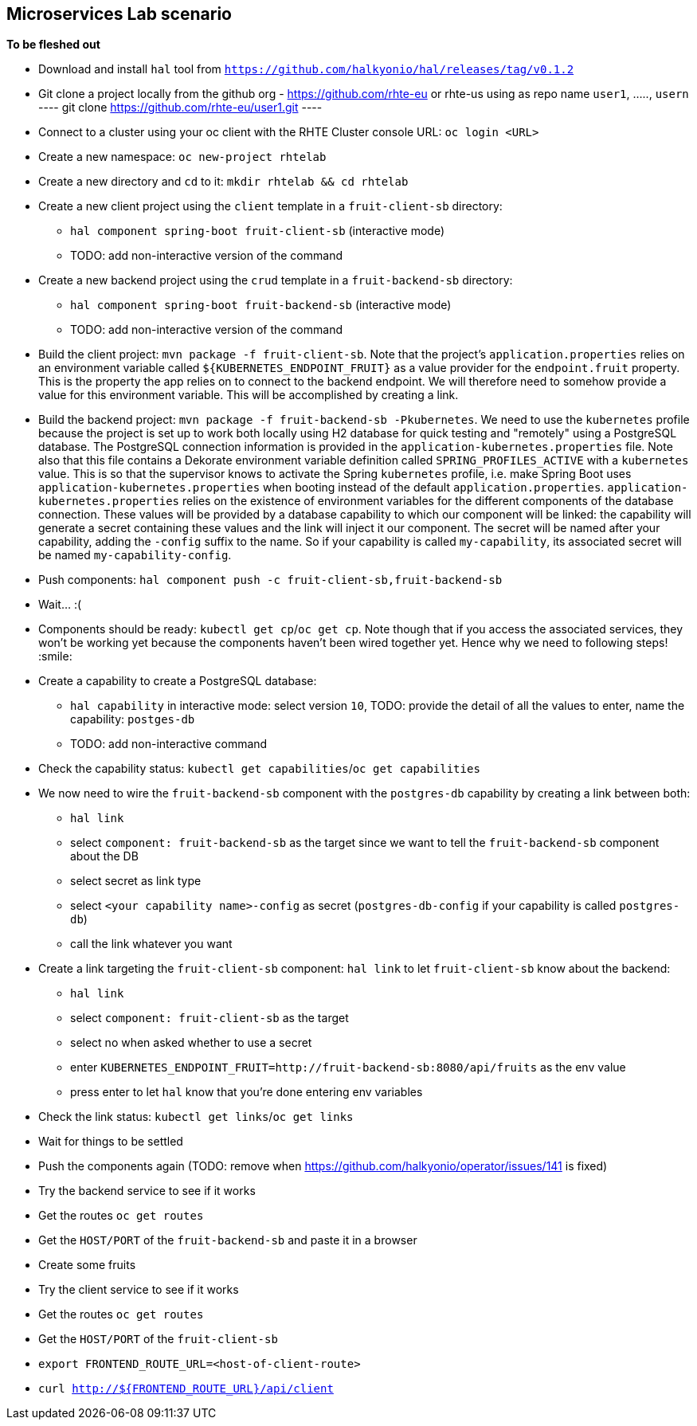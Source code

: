== Microservices Lab scenario

*To be fleshed out*

- Download and install `hal` tool from `https://github.com/halkyonio/hal/releases/tag/v0.1.2`
- Git clone a project locally from the github org - https://github.com/rhte-eu or rhte-us
  using as repo name `user1`, ....., `usern`
  ----
  git clone https://github.com/rhte-eu/user1.git
  ----
- Connect to a cluster using your oc client with the RHTE Cluster console URL: `oc login <URL>`
- Create a new namespace: `oc new-project rhtelab`
- Create a new directory and `cd` to it: `mkdir rhtelab && cd rhtelab`
- Create a new client project using the `client` template in a `fruit-client-sb` directory:
    * `hal component spring-boot fruit-client-sb` (interactive mode)
    * TODO: add non-interactive version of the command
- Create a new backend project using the `crud` template in a `fruit-backend-sb` directory:
    * `hal component spring-boot fruit-backend-sb` (interactive mode)
    * TODO: add non-interactive version of the command
- Build the client project: `mvn package -f fruit-client-sb`. Note that the project's `application.properties` relies on an
environment variable called `${KUBERNETES_ENDPOINT_FRUIT}` as a value provider for the `endpoint.fruit` property. This is the
property the app relies on to connect to the backend endpoint. We will therefore need to somehow provide a value for this
environment variable. This will be accomplished by creating a link.
- Build the backend project: `mvn package -f fruit-backend-sb -Pkubernetes`. We need to use the `kubernetes` profile because the
project is set up to work both locally using H2 database for quick testing and "remotely" using a PostgreSQL database. The
PostgreSQL connection information is provided in the `application-kubernetes.properties` file. Note also that this file contains
a Dekorate environment variable definition called `SPRING_PROFILES_ACTIVE` with a `kubernetes` value. This is so that the
supervisor knows to activate the Spring `kubernetes` profile, i.e. make Spring Boot uses `application-kubernetes.properties` when
booting instead of the default `application.properties`. `application-kubernetes.properties` relies on the existence of
environment variables for the different components of the database connection. These values will be provided by a database
capability to which our component will be linked: the capability will generate a secret containing these values and the link will
inject it our component. The secret will be named after your capability, adding the `-config` suffix to the name. So if your
capability is called `my-capability`, its associated secret will be named `my-capability-config`.
- Push components: `hal component push -c fruit-client-sb,fruit-backend-sb`
- Wait… :(
- Components should be ready: `kubectl get cp`/`oc get cp`. Note though that if you access the associated services, they won't be working yet
because the components haven't been wired together yet. Hence why we need to following steps! :smile:
- Create a capability to create a PostgreSQL database:
    * `hal capability` in interactive mode: select version `10`, TODO: provide the detail of all the values to enter,
    name the capability: `postges-db`
    * TODO: add non-interactive command
- Check the capability status: `kubectl get capabilities`/`oc get capabilities`
- We now need to wire the `fruit-backend-sb` component with the `postgres-db` capability by creating a link between both:
    * `hal link`
    * select `component: fruit-backend-sb` as the target since we want to tell the `fruit-backend-sb` component about the DB
    * select secret as link type
    * select `<your capability name>-config` as secret (`postgres-db-config` if your capability is called `postgres-db`)
    * call the link whatever you want
- Create a link targeting the `fruit-client-sb` component: `hal link` to let `fruit-client-sb` know about the backend:
    * `hal link`
    * select `component: fruit-client-sb` as the target
    * select no when asked whether to use a secret
    * enter `KUBERNETES_ENDPOINT_FRUIT=http://fruit-backend-sb:8080/api/fruits` as the env value
    * press enter to let `hal` know that you're done entering env variables
- Check the link status: `kubectl get links`/`oc get links`
- Wait for things to be settled
- Push the components again (TODO: remove when https://github.com/halkyonio/operator/issues/141 is fixed)
- Try the backend service to see if it works
    - Get the routes `oc get routes`
    - Get the `HOST/PORT` of the `fruit-backend-sb` and paste it in a browser
    - Create some fruits
- Try the client service to see if it works
    - Get the routes `oc get routes`
    - Get the `HOST/PORT` of the `fruit-client-sb`
    - `export FRONTEND_ROUTE_URL=<host-of-client-route>`
    - `curl http://${FRONTEND_ROUTE_URL}/api/client`